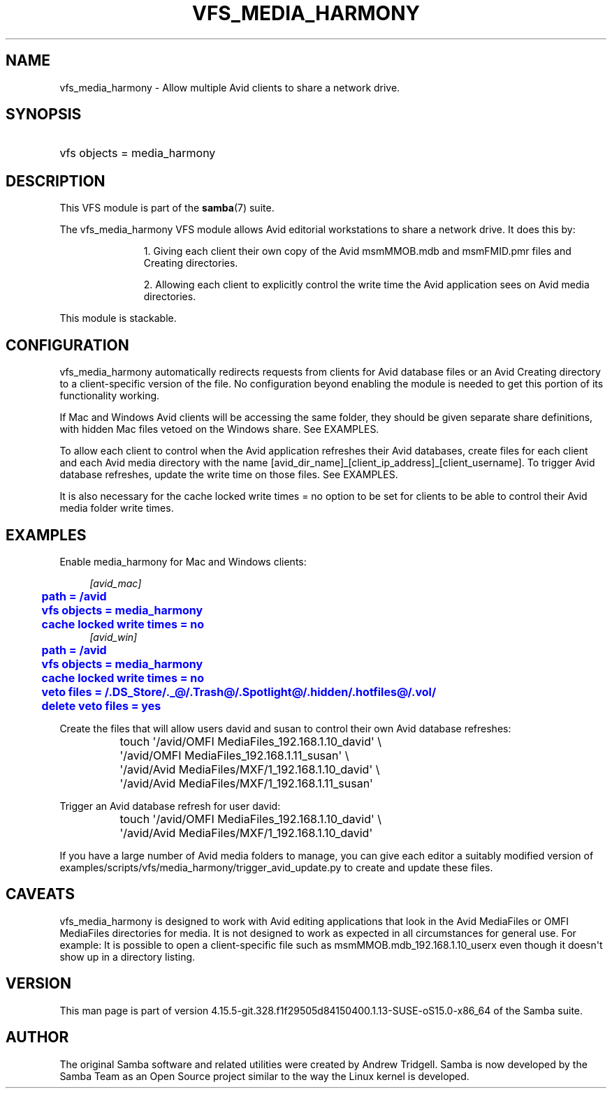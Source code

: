 '\" t
.\"     Title: vfs_media_harmony
.\"    Author: [see the "AUTHOR" section]
.\" Generator: DocBook XSL Stylesheets vsnapshot <http://docbook.sf.net/>
.\"      Date: 01/31/2022
.\"    Manual: System Administration tools
.\"    Source: Samba 4.15.5-git.328.f1f29505d84150400.1.13-SUSE-oS15.0-x86_64
.\"  Language: English
.\"
.TH "VFS_MEDIA_HARMONY" "8" "01/31/2022" "Samba 4\&.15\&.5\-git\&.328\&." "System Administration tools"
.\" -----------------------------------------------------------------
.\" * Define some portability stuff
.\" -----------------------------------------------------------------
.\" ~~~~~~~~~~~~~~~~~~~~~~~~~~~~~~~~~~~~~~~~~~~~~~~~~~~~~~~~~~~~~~~~~
.\" http://bugs.debian.org/507673
.\" http://lists.gnu.org/archive/html/groff/2009-02/msg00013.html
.\" ~~~~~~~~~~~~~~~~~~~~~~~~~~~~~~~~~~~~~~~~~~~~~~~~~~~~~~~~~~~~~~~~~
.ie \n(.g .ds Aq \(aq
.el       .ds Aq '
.\" -----------------------------------------------------------------
.\" * set default formatting
.\" -----------------------------------------------------------------
.\" disable hyphenation
.nh
.\" disable justification (adjust text to left margin only)
.ad l
.\" -----------------------------------------------------------------
.\" * MAIN CONTENT STARTS HERE *
.\" -----------------------------------------------------------------
.SH "NAME"
vfs_media_harmony \- Allow multiple Avid clients to share a network drive\&.
.SH "SYNOPSIS"
.HP \w'\ 'u
vfs objects = media_harmony
.SH "DESCRIPTION"
.PP
This VFS module is part of the
\fBsamba\fR(7)
suite\&.
.PP
The
vfs_media_harmony
VFS module allows Avid editorial workstations to share a network drive\&. It does this by:
.RS
.sp
.RS 4
.ie n \{\
\h'-04' 1.\h'+01'\c
.\}
.el \{\
.sp -1
.IP "  1." 4.2
.\}
Giving each client their own copy of the Avid msmMMOB\&.mdb and msmFMID\&.pmr files and Creating directories\&.
.RE
.sp
.RS 4
.ie n \{\
\h'-04' 2.\h'+01'\c
.\}
.el \{\
.sp -1
.IP "  2." 4.2
.\}
Allowing each client to explicitly control the write time the Avid application sees on Avid media directories\&.
.RE
.sp
.RE
.PP
This module is stackable\&.
.SH "CONFIGURATION"
.PP
vfs_media_harmony
automatically redirects requests from clients for Avid database files or an Avid Creating directory to a client\-specific version of the file\&. No configuration beyond enabling the module is needed to get this portion of its functionality working\&.
.PP
If Mac and Windows Avid clients will be accessing the same folder, they should be given separate share definitions, with hidden Mac files vetoed on the Windows share\&. See EXAMPLES\&.
.PP
To allow each client to control when the Avid application refreshes their Avid databases, create files for each client and each Avid media directory with the name [avid_dir_name]_[client_ip_address]_[client_username]\&. To trigger Avid database refreshes, update the write time on those files\&. See EXAMPLES\&.
.PP
It is also necessary for the
cache locked write times = no
option to be set for clients to be able to control their Avid media folder write times\&.
.SH "EXAMPLES"
.PP
Enable media_harmony for Mac and Windows clients:
.sp
.if n \{\
.RS 4
.\}
.nf
        \fI[avid_mac]\fR
	\m[blue]\fBpath = /avid\fR\m[]
	\m[blue]\fBvfs objects = media_harmony\fR\m[]
	\m[blue]\fBcache locked write times = no\fR\m[]
        \fI[avid_win]\fR
	\m[blue]\fBpath = /avid\fR\m[]
	\m[blue]\fBvfs objects = media_harmony\fR\m[]
	\m[blue]\fBcache locked write times = no\fR\m[]
	\m[blue]\fBveto files = /\&.DS_Store/\&._@/\&.Trash@/\&.Spotlight@/\&.hidden/\&.hotfiles@/\&.vol/\fR\m[]
	\m[blue]\fBdelete veto files = yes\fR\m[]
.fi
.if n \{\
.RE
.\}
.PP
Create the files that will allow users david and susan to control their own Avid database refreshes:
.sp
.if n \{\
.RS 4
.\}
.nf
	touch \*(Aq/avid/OMFI MediaFiles_192\&.168\&.1\&.10_david\*(Aq \e
		\*(Aq/avid/OMFI MediaFiles_192\&.168\&.1\&.11_susan\*(Aq \e
		\*(Aq/avid/Avid MediaFiles/MXF/1_192\&.168\&.1\&.10_david\*(Aq \e
		\*(Aq/avid/Avid MediaFiles/MXF/1_192\&.168\&.1\&.11_susan\*(Aq
.fi
.if n \{\
.RE
.\}
.PP
Trigger an Avid database refresh for user david:
.sp
.if n \{\
.RS 4
.\}
.nf
	touch \*(Aq/avid/OMFI MediaFiles_192\&.168\&.1\&.10_david\*(Aq \e
		\*(Aq/avid/Avid MediaFiles/MXF/1_192\&.168\&.1\&.10_david\*(Aq
.fi
.if n \{\
.RE
.\}
.PP
If you have a large number of Avid media folders to manage, you can give each editor a suitably modified version of examples/scripts/vfs/media_harmony/trigger_avid_update\&.py to create and update these files\&.
.SH "CAVEATS"
.PP
vfs_media_harmony
is designed to work with Avid editing applications that look in the Avid MediaFiles or OMFI MediaFiles directories for media\&. It is not designed to work as expected in all circumstances for general use\&. For example: It is possible to open a client\-specific file such as msmMMOB\&.mdb_192\&.168\&.1\&.10_userx even though it doesn\*(Aqt show up in a directory listing\&.
.SH "VERSION"
.PP
This man page is part of version 4\&.15\&.5\-git\&.328\&.f1f29505d84150400\&.1\&.13\-SUSE\-oS15\&.0\-x86_64 of the Samba suite\&.
.SH "AUTHOR"
.PP
The original Samba software and related utilities were created by Andrew Tridgell\&. Samba is now developed by the Samba Team as an Open Source project similar to the way the Linux kernel is developed\&.
